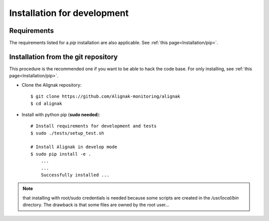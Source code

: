 .. _Installation/develop:

============================
Installation for development
============================

Requirements
============

The requirements listed for a `pip` installation are also applicable. See :ref:`this page<Installation/pip>`.


Installation from the git repository
====================================

This procedure is the recommended one if you want to be able to hack the code base. For only installing, see :ref:`this page<Installation/pip>`.

* Clone the Alignak repository::

    $ git clone https://github.com/Alignak-monitoring/alignak
    $ cd alignak

* Install with python pip (**sudo needed**)::

    # Install requirements for development and tests
    $ sudo ./tests/setup_test.sh

    # Install Alignak in develop mode
    $ sudo pip install -e .
        ...
        ...
        Successfully installed ...

.. note:: that installing with root/sudo credentials is needed because some scripts are created in the */usr/local/bin* directory. The drawback is that some files are owned by the root user...

